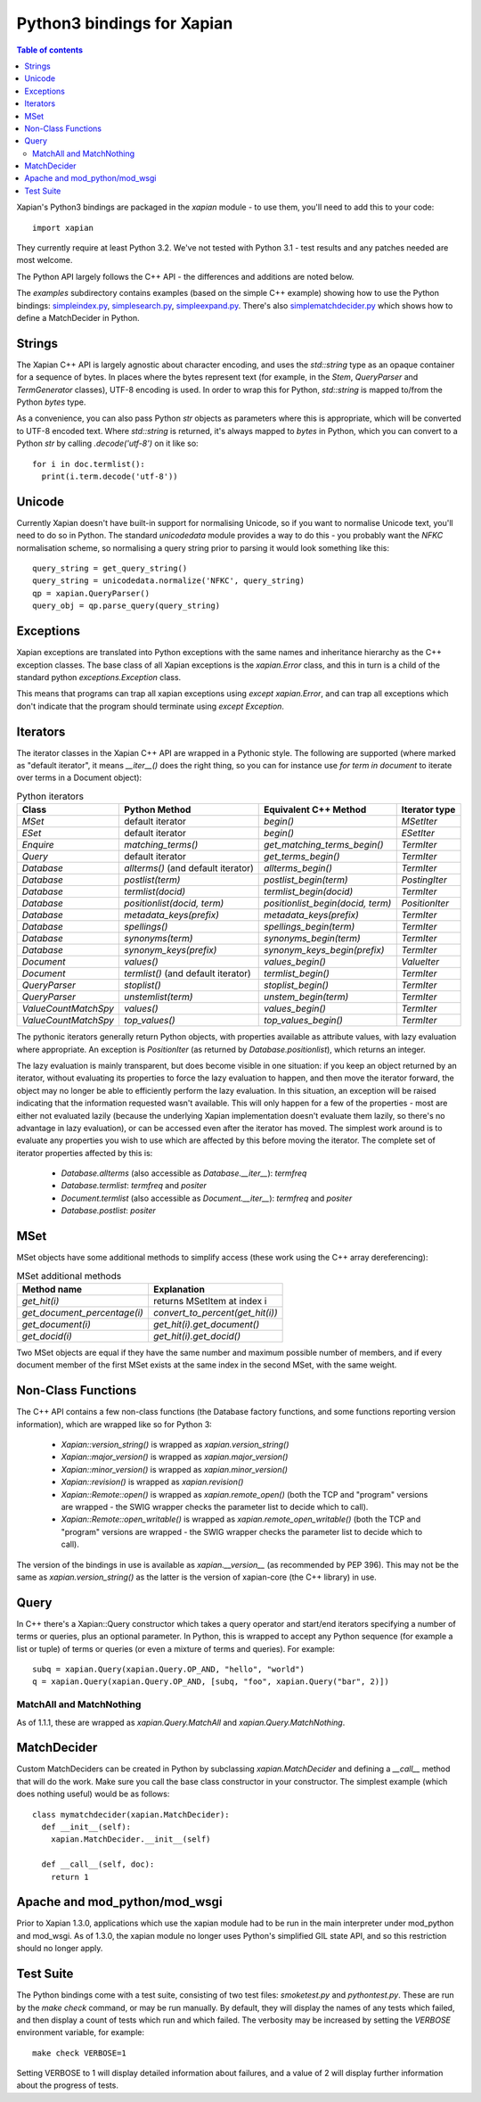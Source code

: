 .. Copyright (C) 2003 James Aylett
.. Copyright (C) 2004,2005,2006,2007,2008,2009,2011,2013 Olly Betts
.. Copyright (C) 2007,2008,2010 Richard Boulton

===========================
Python3 bindings for Xapian
===========================

.. contents:: Table of contents

Xapian's Python3 bindings are packaged in the `xapian` module - to use
them, you'll need to add this to your code::

  import xapian

They currently require at least Python 3.2.  We've not tested with
Python 3.1 - test results and any patches needed are most welcome.

The Python API largely follows the C++ API - the differences and
additions are noted below.

The `examples` subdirectory contains examples (based on the simple C++ example)
showing how to use the Python bindings:
`simpleindex.py <examples/simpleindex.py>`_,
`simplesearch.py <examples/simplesearch.py>`_,
`simpleexpand.py <examples/simpleexpand.py>`_.
There's also
`simplematchdecider.py <examples/simplematchdecider.py>`_
which shows how to define a MatchDecider in Python.

Strings
=======

The Xapian C++ API is largely agnostic about character encoding, and uses the
`std::string` type as an opaque container for a sequence of bytes.
In places where the bytes represent text (for example, in the
`Stem`, `QueryParser` and `TermGenerator` classes), UTF-8 encoding is used.  In
order to wrap this for Python, `std::string` is mapped to/from the Python
`bytes` type.

As a convenience, you can also pass Python
`str` objects as parameters where this is appropriate, which will be
converted to UTF-8 encoded text.  Where `std::string` is
returned, it's always mapped to `bytes` in Python, which you can
convert to a Python `str` by calling `.decode('utf-8')`
on it like so::

  for i in doc.termlist():
    print(i.term.decode('utf-8'))

Unicode
=======

Currently Xapian doesn't have built-in support for normalising Unicode, so
if you want to normalise Unicode text, you'll need to do so in Python.  The
standard `unicodedata` module provides a way to do this - you probably want the
`NFKC` normalisation scheme, so normalising a query string prior to parsing it
would look something like this::

   query_string = get_query_string()
   query_string = unicodedata.normalize('NFKC', query_string)
   qp = xapian.QueryParser()
   query_obj = qp.parse_query(query_string)

Exceptions
==========

Xapian exceptions are translated into Python exceptions with the same names
and inheritance hierarchy as the C++ exception classes.  The base class of
all Xapian exceptions is the `xapian.Error` class, and this in
turn is a child of the standard python `exceptions.Exception`
class.

This means that programs can trap all xapian exceptions using `except
xapian.Error`, and can trap all exceptions which don't indicate that
the program should terminate using `except Exception`.

Iterators
=========

The iterator classes in the Xapian C++ API are wrapped in a Pythonic style.
The following are supported (where marked as "default iterator", it means
`__iter__()` does the right thing, so you can for instance use
`for term in document` to iterate over terms in a Document object):

.. table:: Python iterators

 ==================== =================================== ================================= =============
 Class                Python Method                       Equivalent C++ Method             Iterator type
 ==================== =================================== ================================= =============
 `MSet`               default iterator                    `begin()`                         `MSetIter`
 `ESet`               default iterator                    `begin()`                         `ESetIter`
 `Enquire`            `matching_terms()`                  `get_matching_terms_begin()`      `TermIter`
 `Query`              default iterator                    `get_terms_begin()`               `TermIter`
 `Database`           `allterms()` (and default iterator) `allterms_begin()`                `TermIter`
 `Database`           `postlist(term)`                    `postlist_begin(term)`            `PostingIter`
 `Database`           `termlist(docid)`                   `termlist_begin(docid)`           `TermIter`
 `Database`           `positionlist(docid, term)`         `positionlist_begin(docid, term)` `PositionIter`
 `Database`           `metadata_keys(prefix)`             `metadata_keys(prefix)`           `TermIter`
 `Database`           `spellings()`                       `spellings_begin(term)`           `TermIter`
 `Database`           `synonyms(term)`                    `synonyms_begin(term)`            `TermIter`
 `Database`           `synonym_keys(prefix)`              `synonym_keys_begin(prefix)`      `TermIter`
 `Document`           `values()`                          `values_begin()`                  `ValueIter`
 `Document`           `termlist()` (and default iterator) `termlist_begin()`                `TermIter`
 `QueryParser`        `stoplist()`                        `stoplist_begin()`                `TermIter`
 `QueryParser`        `unstemlist(term)`                  `unstem_begin(term)`              `TermIter`
 `ValueCountMatchSpy` `values()`                          `values_begin()`                  `TermIter`
 `ValueCountMatchSpy` `top_values()`                      `top_values_begin()`              `TermIter`
 ==================== =================================== ================================= =============

The pythonic iterators generally return Python objects, with properties
available as attribute values, with lazy evaluation where appropriate.  An
exception is `PositionIter` (as returned by `Database.positionlist`), which
returns an integer.

The lazy evaluation is mainly transparent, but does become visible in one situation: if you keep an object returned by an iterator, without evaluating its properties to force the lazy evaluation to happen, and then move the iterator forward, the object may no longer be able to efficiently perform the lazy evaluation.  In this situation, an exception will be raised indicating that the information requested wasn't available.  This will only happen for a few of the properties - most are either not evaluated lazily (because the underlying Xapian implementation doesn't evaluate them lazily, so there's no advantage in lazy evaluation), or can be accessed even after the iterator has moved.  The simplest work around is to evaluate any properties you wish to use which are affected by this before moving the iterator.  The complete set of iterator properties affected by this is:

 * `Database.allterms` (also accessible as `Database.__iter__`): `termfreq`
 * `Database.termlist`: `termfreq` and `positer`
 * `Document.termlist` (also accessible as `Document.__iter__`): `termfreq` and `positer`
 * `Database.postlist`: `positer`

MSet
====

MSet objects have some additional methods to simplify access (these
work using the C++ array dereferencing):

.. table:: MSet additional methods

 ============================ ================================
 Method name                  Explanation
 ============================ ================================
 `get_hit(i)`                 returns MSetItem at index i
 `get_document_percentage(i)` `convert_to_percent(get_hit(i))`
 `get_document(i)`            `get_hit(i).get_document()`
 `get_docid(i)`               `get_hit(i).get_docid()`
 ============================ ================================

Two MSet objects are equal if they have the same number and maximum possible
number of members, and if every document member of the first MSet exists at the
same index in the second MSet, with the same weight.

Non-Class Functions
===================

The C++ API contains a few non-class functions (the Database factory
functions, and some functions reporting version information), which are
wrapped like so for Python 3:

 * `Xapian::version_string()` is wrapped as `xapian.version_string()`
 * `Xapian::major_version()` is wrapped as `xapian.major_version()`
 * `Xapian::minor_version()` is wrapped as `xapian.minor_version()`
 * `Xapian::revision()` is wrapped as `xapian.revision()`

 * `Xapian::Remote::open()` is wrapped as `xapian.remote_open()` (both
   the TCP and "program" versions are wrapped - the SWIG wrapper checks the parameter list to
   decide which to call).
 * `Xapian::Remote::open_writable()` is wrapped as `xapian.remote_open_writable()` (both
   the TCP and "program" versions are wrapped - the SWIG wrapper checks the parameter list to
   decide which to call).

The version of the bindings in use is available as `xapian.__version__` (as
recommended by PEP 396).  This may not be the same as `xapian.version_string()`
as the latter is the version of xapian-core (the C++ library) in use.

Query
=====

In C++ there's a Xapian::Query constructor which takes a query operator and
start/end iterators specifying a number of terms or queries, plus an optional
parameter.  In Python, this is wrapped to accept any Python sequence (for
example a list or tuple) of terms or queries (or even a mixture of terms
and queries).  For example::

   subq = xapian.Query(xapian.Query.OP_AND, "hello", "world")
   q = xapian.Query(xapian.Query.OP_AND, [subq, "foo", xapian.Query("bar", 2)])

MatchAll and MatchNothing
-------------------------

As of 1.1.1, these are wrapped as `xapian.Query.MatchAll` and
`xapian.Query.MatchNothing`.

MatchDecider
============

Custom MatchDeciders can be created in Python by subclassing
`xapian.MatchDecider` and defining a `__call__` method
that will do the work.  Make sure you call the base class constructor in
your constructor.  The simplest example (which does nothing useful) would be as
follows::

  class mymatchdecider(xapian.MatchDecider):
    def __init__(self):
      xapian.MatchDecider.__init__(self)

    def __call__(self, doc):
      return 1

Apache and mod_python/mod_wsgi
==============================

Prior to Xapian 1.3.0, applications which use the xapian module had to be
run in the main interpreter under mod_python and mod_wsgi.  As of 1.3.0,
the xapian module no longer uses Python's simplified GIL state API, and so this
restriction should no longer apply.

Test Suite
==========

The Python bindings come with a test suite, consisting of two test files:
`smoketest.py` and `pythontest.py`. These are run by the `make check` command,
or may be run manually.  By default, they will display the names of any tests
which failed, and then display a count of tests which run and which failed.
The verbosity may be increased by setting the `VERBOSE` environment variable,
for example::

 make check VERBOSE=1

Setting VERBOSE to 1 will display detailed information about failures, and a
value of 2 will display further information about the progress of tests.

